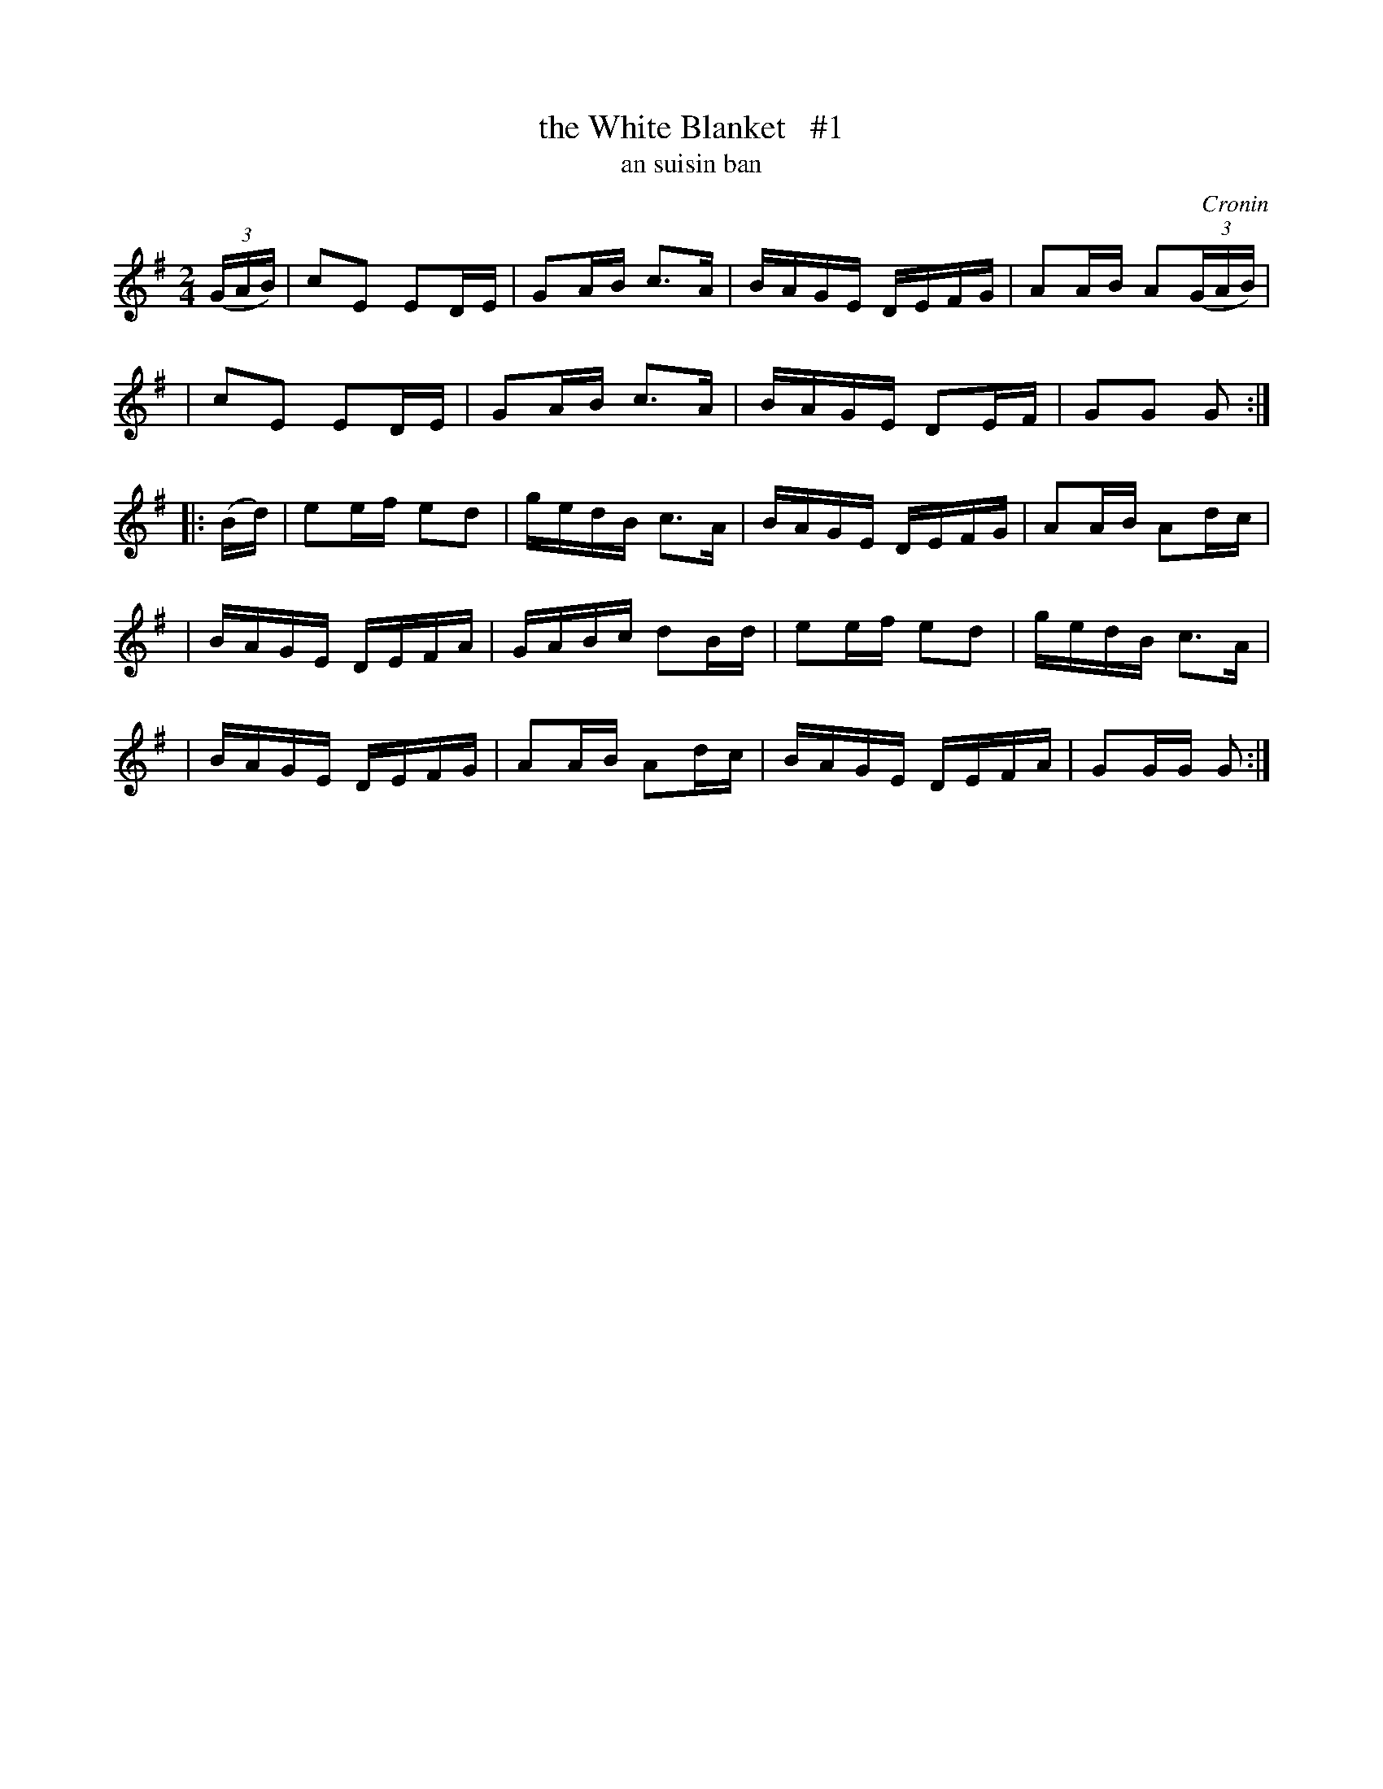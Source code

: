 X: 1794
T: the White Blanket   #1
T: an suisin ban
%S: s:5 b:20(4+4+4+4+4)
S: 1794 O'Neill's Music of Ireland
B: O'Neill's 1850 #1794
O: Cronin
Z: Robert Thorpe (thorpe@skep.com)
Z: ABCMUS 1.0
M: 2/4
L: 1/8
K: G
(3(G/A/B/) \
| cE ED/E/ | GA/B/ c3/A/ | B/A/G/E/ D/E/F/G/ | AA/B/ A(3(G/A/B/) |
| cE ED/E/ | GA/B/ c3/A/ | B/A/G/E/ DE/F/ | GG G :|
|: (B/d/) \
| ee/f/ ed | g/e/d/B/ c3/A/ | B/A/G/E/ D/E/F/G/ | AA/B/ Ad/c/ |
| B/A/G/E/ D/E/F/A/ | G/A/B/c/ dB/d/ | ee/f/ ed | g/e/d/B/ c3/A/ |
| B/A/G/E/ D/E/F/G/ | AA/B/ Ad/c/ | B/A/G/E/ D/E/F/A/ | GG/G/ G :|
